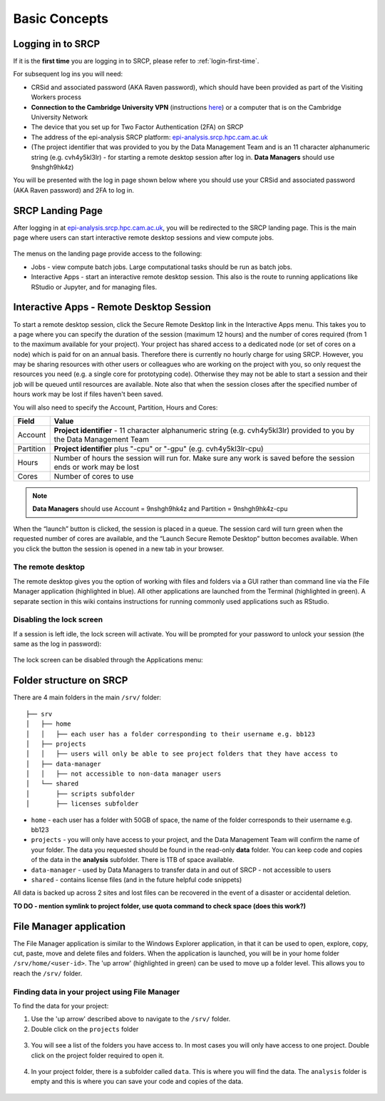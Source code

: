 Basic Concepts
===============
.. _login-later:
Logging in to SRCP
------------------
If it is the **first time** you are logging in to SRCP, please refer to :ref:`login-first-time`.

For subsequent log ins you will need:

-  CRSid and associated password (AKA Raven password), which should have been provided as part of the Visiting Workers process
-  **Connection to the Cambridge University VPN** (instructions `here <https://help.uis.cam.ac.uk/service/network-services/remote-access/uis-vpn>`__) or a computer that is on the Cambridge University Network
-  The device that you set up for Two Factor Authentication (2FA) on SRCP
-  The address of the epi-analysis SRCP platform: `epi-analysis.srcp.hpc.cam.ac.uk <https://epi-analysis.srcp.hpc.cam.ac.uk/>`__
-  (The project identifier that was provided to you by the Data Management Team and is an 11 character alphanumeric string (e.g. cvh4y5kl3lr) - for starting a remote desktop session after log in. **Data Managers** should use 9nshgh9hk4z)

You will be presented with the log in page shown below where you should use your CRSid and associated password (AKA Raven password) and 2FA to log in.

.. figure:: ../../images/log-in.png
  :scale: 30 %
  :alt: SRCP log in page

SRCP Landing Page
-----------------

After logging in at `epi-analysis.srcp.hpc.cam.ac.uk <https://epi-analysis.srcp.hpc.cam.ac.uk/>`__, you will be redirected to the SRCP landing page. This is the main page where users can start interactive remote desktop sessions and view compute jobs.

.. figure:: ../../images/landing-page.png
  :width: 800px
  :alt: SRCP landing page

The menus on the landing page provide access to the following:

-  Jobs - view compute batch jobs. Large computational tasks should be run as batch jobs.
-  Interactive Apps - start an interactive remote desktop session. This also is the route to running applications like RStudio or Jupyter, and for managing files.

.. _remote-desktop:
Interactive Apps - Remote Desktop Session
-----------------------------------------

To start a remote desktop session, click the Secure Remote Desktop link in the Interactive Apps menu. This takes you to a page where you can specify the duration of the session (maximum 12 hours) and the number of cores required (from 1 to the maximum available for your project). Your project has shared access to a dedicated node (or set of cores on a node) which is paid for on an annual basis. Therefore there is currently no hourly charge for using SRCP. However, you may be sharing resources with other users or colleagues who are working on the project with you, so only request the resources you need (e.g. a single core for prototyping code). Otherwise they may not be able to start a session and their job will be queued until resources are available. Note also that when the session closes after the specified number of hours work may be lost if files haven't been saved.

You will also need to specify the Account, Partition, Hours and Cores:

+------------+--------------------------------------------------------------------------------------------------------------------+
| Field      | Value                                                                                                              |
+============+====================================================================================================================+
| Account    | **Project identifier** - 11 character alphanumeric string (e.g. cvh4y5kl3lr)                                       |
|            | provided to you by the Data Management Team                                                                        |
+------------+--------------------------------------------------------------------------------------------------------------------+
| Partition  | **Project identifier** plus "-cpu" or "-gpu" (e.g. cvh4y5kl3lr-cpu)                                                |
+------------+--------------------------------------------------------------------------------------------------------------------+
| Hours      | Number of hours the session will run for. Make sure any work is saved before the session ends or work may be lost  |
+------------+--------------------------------------------------------------------------------------------------------------------+
| Cores      | Number of cores to use                                                                                             |
+------------+--------------------------------------------------------------------------------------------------------------------+

.. note::
   **Data Managers** should use Account = 9nshgh9hk4z and Partition = 9nshgh9hk4z-cpu

.. figure:: ../../images/remote-desktop-dialogue.png
  :scale: 80 %
  :alt: SRCP remote desktop dialogue box

When the “launch” button is clicked, the session is placed in a queue. The session card will turn green when the requested number of cores are available, and the “Launch Secure Remote Desktop” button becomes available. When you click the button the session is opened in a new tab in your browser.

.. figure:: ../../images/remote-desktop-session-card.png
  :scale: 80 %
  :alt: SRCP remote desktop session card

The remote desktop
~~~~~~~~~~~~~~~~~~

The remote desktop gives you the option of working with files and folders via a GUI rather than command line via the File Manager application (highlighted in blue). All other applications are launched from the Terminal (highlighted in green). A separate section in this wiki contains instructions for running commonly used applications such as RStudio.

.. figure:: ../../images/remote-desktop-example.png
  :scale: 70 %
  :alt: SRCP remote desktop session example

Disabling the lock screen
~~~~~~~~~~~~~~~~~~~~~~~~~
If a session is left idle, the lock screen will activate. You will be prompted for your password to unlock your session (the same as the log in password):

.. figure:: ../../images/lock-screen.png
  :scale: 70 %
  :alt: Lock screen

The lock screen can be disabled through the Applications menu:

.. figure:: ../../images/lock-screen-settings.png
  :scale: 70 %
  :alt: Lock screen settings

Folder structure on SRCP
------------------------

There are 4 main folders in the main ``/srv/`` folder:

::

   ├── srv
   │   ├── home
   │   │   ├── each user has a folder corresponding to their username e.g. bb123
   │   ├── projects
   │   │   ├── users will only be able to see project folders that they have access to
   │   ├── data-manager
   │   │   ├── not accessible to non-data manager users
   │   └── shared
   │       ├── scripts subfolder
   │       ├── licenses subfolder


-  ``home`` - each user has a folder with 50GB of space, the name of the folder corresponds to their username e.g. bb123
-  ``projects`` - you will only have access to your project, and the Data Management Team will confirm the name of your folder. The data you requested should be found in the read-only **data** folder. You can keep code and copies of the data in the **analysis** subfolder. There is 1TB of space available.
-  ``data-manager`` - used by Data Managers to transfer data in and out of SRCP - not accessible to users
-  ``shared`` - contains license files (and in the future helpful code snippets)

All data is backed up across 2 sites and lost files can be recovered in the event of a disaster or accidental deletion.

**TO DO - mention symlink to project folder, use quota command to check space (does this work?)**

File Manager application
------------------------

The File Manager application is similar to the Windows Explorer application, in that it can be used to open, explore, copy, cut, paste, move and delete files and folders. When the application is launched, you will be in your home folder ``/srv/home/<user-id>``. The 'up arrow' (highlighted in green) can be used to move up a folder level. This allows you to reach the ``/srv/`` folder.

.. figure:: ../../images/file-manager-home-up.PNG
  :scale: 70 %
  :alt: File manager home folder

Finding data in your project using File Manager
~~~~~~~~~~~~~~~~~~~~~~~~~~~~~~~~~~~~~~~~~~~~~~~

To find the data for your project:

1. Use the 'up arrow' described above to navigate to the ``/srv/`` folder.
2. Double click on the ``projects`` folder

.. figure:: ../../images/projects-folder.png
  :scale: 80 %
  :alt: Projects folder

3. You will see a list of the folders you have access to. In most cases you will only have access to one project. Double click on the project folder required to open it.

.. figure:: ../../images/you-project-folder.png
  :scale: 80 %
  :alt: Your project folder

4. In your project folder, there is a subfolder called ``data``. This is where you will find the data. The ``analysis`` folder is empty and this is where you can save your code and copies of the data.

.. figure:: ../../images/analysis-data.png
  :scale: 80 %
  :alt: Analysis and data folders
